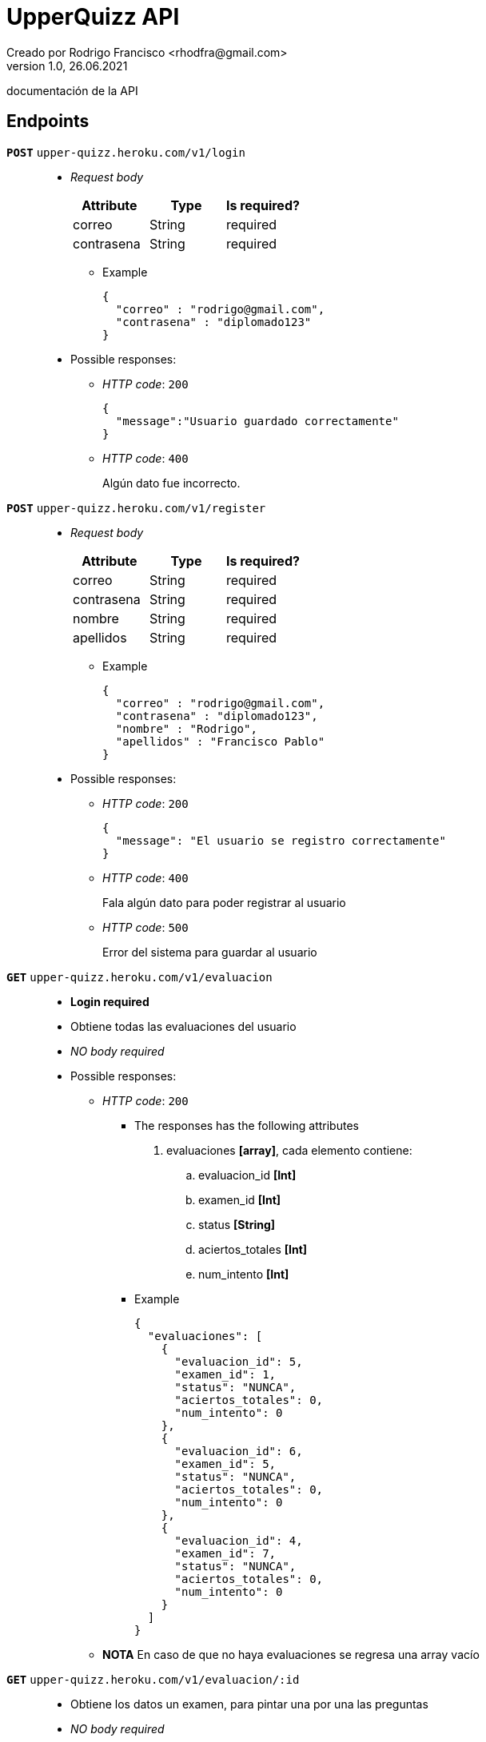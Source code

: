 = UpperQuizz  API
Creado por Rodrigo Francisco <rhodfra@gmail.com>
Version 1.0, 26.06.2021
:toc: 
:toc-placement!:
:toclevels: 4                                          
:toc-title: Contenido
:imagesdir: ./README.assets/ 
:source-highlighter: pygments
ifndef::env-github[:icons: font]
ifdef::env-github[]
:caution-caption: :fire:
:important-caption: :exclamation:
:note-caption: :paperclip:
:tip-caption: :bulb:
:warning-caption: :warning:
endif::[]

documentación de la API

== Endpoints

`**POST**` `upper-quizz.heroku.com/v1/login` ::
* _Request body_
+
|===
|Attribute | Type | Is required? 

|correo | String | required
|contrasena | String | required
|===
** Example
+
[source,json]
----
{
  "correo" : "rodrigo@gmail.com",
  "contrasena" : "diplomado123"
}
----
* Possible responses:
** _HTTP code_: `200`
+
[source,json]
----
{
  "message":"Usuario guardado correctamente"
}
----
** _HTTP code_: `400`
+ 
Algún dato fue incorrecto.

`*POST*` `upper-quizz.heroku.com/v1/register` ::
* _Request body_
+
|===
|Attribute | Type | Is required? 

|correo | String | required
|contrasena | String | required
|nombre | String | required
|apellidos | String | required
|===
** Example
+
[source,json]
----
{
  "correo" : "rodrigo@gmail.com",
  "contrasena" : "diplomado123",
  "nombre" : "Rodrigo",
  "apellidos" : "Francisco Pablo"
}
----
* Possible responses:
** _HTTP code_: `200`
+
[source,json]
----
{
  "message": "El usuario se registro correctamente"
}
----
** _HTTP code_: `400`
+
Fala algún dato para poder registrar al usuario
** _HTTP code_: `500`
+
Error del sistema para guardar al usuario


`*GET*` `upper-quizz.heroku.com/v1/evaluacion` ::
* *Login required*
* Obtiene todas las evaluaciones del usuario
* _NO body required_
* Possible responses:
** _HTTP code_: `200`
*** The responses has the following attributes
. evaluaciones *[array]*, cada elemento contiene:
.. evaluacion_id *[Int]*
.. examen_id *[Int]*
.. status *[String]*
.. aciertos_totales *[Int]*
.. num_intento *[Int]*
***  Example
+
[source,json]
----
{
  "evaluaciones": [
    {
      "evaluacion_id": 5,
      "examen_id": 1,
      "status": "NUNCA",
      "aciertos_totales": 0,
      "num_intento": 0
    },
    {
      "evaluacion_id": 6,
      "examen_id": 5,
      "status": "NUNCA",
      "aciertos_totales": 0,
      "num_intento": 0
    },
    {
      "evaluacion_id": 4,
      "examen_id": 7,
      "status": "NUNCA",
      "aciertos_totales": 0,
      "num_intento": 0
    }
  ]
}
----
** *NOTA* En caso de que no haya evaluaciones se regresa una array vacío

`*GET*` `upper-quizz.heroku.com/v1/evaluacion/:id` ::
* Obtiene los datos un examen, para pintar una por una las preguntas
* _NO body required_
* Possible responses:
** _HTTP code_: `200`
*** The responses has the following attributes
. evaluacion_id *[Int]*
. preguntas *[Array]*, cada elemento contiene:
.. texto_pregunta *[String]*
.. opcion_correcta_id *[Int]*
.. materia_id *[Int]*
.. pregunta_id *[Int]*
.. opciones *[Array]*, cada elemento contiene:
... opcion_id *[Int]*
... texto_opcion *[String]*
***  Example
+
[source,json]
----
{
  "evaluacion": [
    {
      "materia_id": 1,
        "opcion_correcta_id": 1,
        "opciones": [
          {
            "opcion_id": 1,
            "texto_opcion": "Especially value use."
          },
          {
            "opcion_id": 2,
            "texto_opcion": "Very garden memory rise."
          },
          {
            "opcion_id": 3,
            "texto_opcion": "Special they almost down quickly article."
          },
          {
            "opcion_id": 4,
            "texto_opcion": "Environmental various still success training."
          }
        ],
        "pregunta_id": 1,
        "texto_pregunta": "Card station seem relate sister fall."
    },
    {
      "materia_id": 1,
      "opcion_correcta_id": 8,
      "opciones": [
        {
          "opcion_id": 5,
          "texto_opcion": "Middle job skill success no establish."
        },
        {
          "opcion_id": 6,
          "texto_opcion": "Artist ball by decide activity above."
        },
        {
          "opcion_id": 7,
          "texto_opcion": "Indeed population everything couple whatever research."
        },
        {
          "opcion_id": 8,
          "texto_opcion": "Hotel star current democratic."
        }
      ],
      "pregunta_id": 2,
      "texto_pregunta": "Out audience the away law. Crime may boy agree."
    }
  ]
}
----
** _HTTP code_: `400`
+
[source,json]
----
{
  "message": "No se encontró la evaluación solicitada"
}
----


`*GET*` `upper-quizz.heroku.com/v1/historial` ::
* *Login required*
* Devuelve los puntajes de todas las evaluaciones terminadas

* _NO body required_
* Possible responses:
** _HTTP code_: `200`
+
[source,json]
----
{
  "promedio_general": 10.4,
    "historial_evaluaciones": [
      {
        "nombre_examen": "Evaluacion 1",
        "puntaje_total": 20,
        "evaluacion_id": 1

      },
      {
        "nombre_examen": "Evaluacion 1",
        "puntaje_total": 20,
        "evaluacion_id": 2
      }
    ]
}
----
** *NOTA* En caso de que no haya evaluaciones se regresa una objeto vacío

`*GET*` `upper-quizz.heroku.com/v1/historial/:id` ::
* *Login required*
* Obtiene los puntajes de cada materia 
* _NO body required_
* Possible responses:
** _HTTP code_: `200`
+
[source,json]
----
{
  "historial": {
    "aciertos_totales": 70,
      "evaluacion_id": "1",
      "num_intento": 4,
      "puntaje_materia": [
      {
        "materia_id": 1,
        "nombre_materia": "Matemáticas",
        "puntaje": 6
      },
      {
        "materia_id": 2,
        "nombre_materia": "Español",
        "puntaje": 8
      },
      {
        "materia_id": 3,
        "nombre_materia": "Física",
        "puntaje": 7
      },
      {
        "materia_id": 4,
        "nombre_materia": "Química",
        "puntaje": 8
      },
      {
        "materia_id": 5,
        "nombre_materia": "Biología",
        "puntaje": 3
      },
      {
        "materia_id": 6,
        "nombre_materia": "Historia Universal",
        "puntaje": 8
      },
      {
        "materia_id": 7,
        "nombre_materia": "Historia de México",
        "puntaje": 2
      },
      {
        "materia_id": 8,
        "nombre_materia": "Literatura",
        "puntaje": 0
      },
      {
        "materia_id": 9,
        "nombre_materia": "Geografía",
        "puntaje": 7
      },
      {
        "materia_id": 10,
        "nombre_materia": "Filosofía",
        "puntaje": 9
      }
    ]
  }
}
----
** _HTTP code_: `400`
+
[source,json]
----
{
  "message":"No existe la evaluación solicitada"
}
----

`*POST*` `upper-quizz.heroku.com/v1/evaluacion/:id/pregunta/:pregunta-id` ::
* *Login required*
* Registra la opción seleccionada en un pregunta dada una evaluación
* _Request body_
+
|===
|Attribute | Type | Is required? 

|opcion_seleccionada | Int | required
|===
** Example
+
[source,json]
----
{
  "opcion_seleccionada": 1,
}
----
* Possible responses:
** _HTTP code_: `200`
+
[source,json]
----
{
  "message": "Opción guardada exitosamente"
}
----
** _HTTP code_: `400`
+
[source,json]
----
{
  "message": "El usuario no mando la opción correcta"
}
----
** _HTTP code_: `500`
+
[source,json]
----
{
  "message": "El sistema tuvo problemas para guardar la respuesta"
}
----


`*POST*` `upper-quizz.heroku.com/v1/evaluación/:id/calificar` ::
* *Login required*
* Registra el puntaje obtenido por cada una de las materias del examen y el
puntaje general.
* _Request body_
+
|===
|Attribute | Type | Is required? 

|evaluacion_id | Int | required
|fecha_aplicacion | String | required
|puntaje_materia | Array | required
|===
+
_Puntaje materia_ attributes:
+
|===
|Attribute | Type | Is required? 

|materia_id | Int | required
|puntaje | Int | required
|===
+
** Example
+
[source,json]
----
{
  "evaluacion_id": 1,
    "aciertos_totales": 2,
    "fecha_aplicacion": "Date",
    "puntaje_materia": [
      {
        "materia_id": 1,
        "puntaje:": 3
      },
      {
        "materia_id": 2,
        "puntaje:": 4
      }
    ]
}
----
* Possible responses:
** _HTTP code_: `200`
+
[source,json]
----
{
  "message": "Evaluación guardada correctamente"
}
----
** _HTTP code_: `400`
+
Mensajes de error en caso de que no se proporcionen adeacuadamente los datos
** _HTTP code_; `500`
+
[source,json]
----
{
  "message": "El sistema tuvo problemas para guardar las calificaciones"
}
----
